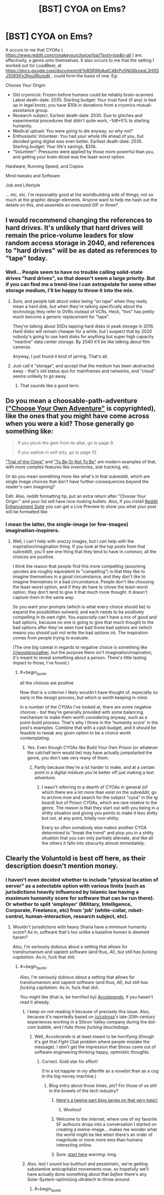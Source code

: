 #+TITLE: [BST] CYOA on Ems?

* [BST] CYOA on Ems?
:PROPERTIES:
:Author: DataPacRat
:Score: 10
:DateUnix: 1435155501.0
:END:
It occurs to me that CYOAs ( [[https://www.reddit.com/r/makeyourchoice/top/?sort=top&t=all]] ) are, effectively, a genre unto themselves. It also occurs to me that the setting I worked out for LoadBear, at [[https://docs.google.com/document/d/1nRSRWbAqtC48rPv5NG6kzggL3HXSJ1O93jFn3fgu0Rs/edit]] , could form the basis of one. Eg:

Choose Your Origin:

- Old cryonicist: Frozen before humans could be reliably brain-scanned. Latest death-date: 2035. Starting budget: Your trust fund (if any) is tied up in legal knots; you have $10k in donations from a cryonics mutual-assistance group.
- Research subject. Earliest death-date: 2030. Due to glitches and experimental procedures that didn't quite work, -1d6*5% to starting humanity.
- Medical upload: You were going to die anyway, so why not?
- Enthusiastic Volunteer: You had your whole life ahead of you, but decided going digital was even better. Earliest death-date: 2035. Starting budget: Your life's savings, $20k.
- "Volunteer": Pressures were applied by those more powerful than you, and getting your brain diced was the least-worst option.

Hardware, Running Speed, and Copies

Mind-tweaks and Software

Job and Lifestyle

... etc, etc. I'm reasonably good at the worldbuilding side of things; not so much at the graphic design elements. Anyone want to help me hash out the details on this, and assemble an oversized GIF or three?


** I would recommend changing the references to hard drives. It's unlikely that hard drives will remain the price-volume leaders for slow random access storage in 2040, and references to "hard drives" will be as dated as references to "tape" today.
:PROPERTIES:
:Author: ArgentStonecutter
:Score: 3
:DateUnix: 1435158900.0
:END:

*** Well... People seem to have no trouble calling solid-state drives "hard drives", so that doesn't seem a large priority. But if you can find me a trend-line I can extrapolate for some other storage medium, I'll be happy to throw it into the mix.
:PROPERTIES:
:Author: DataPacRat
:Score: 4
:DateUnix: 1435160295.0
:END:

**** Sure, and people talk about video being "on tape" when they really mean a hard disk, but when they're talking specifically about the technology they refer to DVRs instead of VCRs. Heck, "tivo" has pretty much become a generic replacement for "tape".

They're talking about SSDs lapping hard disks in peak storage in 2016. Hard disks will remain cheaper for a while, but I suspect that by 2020 nobody's going to use hard disks for anything but super high capacity "nearline" data center storage. By 2040 it'll be like talking about film cameras.

Anyway, I just found it kind of jarring. That's all.
:PROPERTIES:
:Author: ArgentStonecutter
:Score: 3
:DateUnix: 1435177910.0
:END:


**** Just call it "storage", and accept that the medium has been abstracted away - that's old status quo for mainframes and networks, and "cloud" seems unlikely to go away.
:PROPERTIES:
:Author: PeridexisErrant
:Score: 1
:DateUnix: 1435207453.0
:END:

***** That sounds like a good term.
:PROPERTIES:
:Author: ArgentStonecutter
:Score: 1
:DateUnix: 1436638350.0
:END:


** Do you mean a choosable-path-adventure ([[https://en.wikipedia.org/wiki/Choose_Your_Own_Adventure]["Choose Your Own Adventure"]] is copyrighted), like the ones that you might have come across when you were a kid? Those generally go something like:

#+begin_quote
  If you pluck the gem from its altar, go to page 9.

  If you wallow in self-pity, go to page 13.
#+end_quote

[[http://www.amazon.com/Trial-Clone-An-Interactive-Adventure/dp/0982853726]["Trial of the Clone"]] and [[http://www.amazon.com/To-Be-Not/dp/0982853742]["To Be Or Not To Be"]] are modern examples of that, with more complex features like inventories, stat tracking, etc.

Or do you mean something more like what's in that subreddit, which are single image choices that don't have further consequences beyond the reader's own imagining?

Edit: Also, reddit formatting tip, put an extra return after "Choose Your Origin:" and your list will have nice-looking bullets. Also, if you install [[http://redditenhancementsuite.com/][Reddit Enhancement Suite]] you can get a Live Preview to show you what your post will be formatted like.
:PROPERTIES:
:Author: alexanderwales
:Score: 1
:DateUnix: 1435158086.0
:END:

*** I mean the latter, the single-image (or few-images) imagination-inspirers.
:PROPERTIES:
:Author: DataPacRat
:Score: 2
:DateUnix: 1435158576.0
:END:

**** Well, I can't help with snazzy images, but I /can/ help with the inspiration/imagination thing. If you look at the top posts from that subreddit, you'll see one thing that they tend to have in common; all the choices are positive.

I think the reason that people find this more compelling (assuming upvotes are roughly equivalent to "compelling") is that they like to imagine themselves in a good circumstance, and they don't like to imagine themselves in a bad circumstance. People don't like choosing the least-worst option, and if they /do/ have to chose the least-worst option, they don't tend to give it that much more thought. It doesn't capture them in the same way.

So you want your prompts (which is what every choice should be) to expand the possibilities outward, and each needs to be positively compelling in its own right. You /especially/ can't have a mix of good and bad options, because no one is going to give that much thought to the bad options after they've seen how bad those bad options are (which means you should just not write the bad options in). The inspiration comes from people trying to evaluate.

(The one big caveat in regards to negative choice is something like [[/r/wouldyourather]], but the purpose there isn't imagination/inspiration, it's meant to reveal something about a person. There's little lasting impact to those, I've found.)
:PROPERTIES:
:Author: alexanderwales
:Score: 2
:DateUnix: 1435159951.0
:END:

***** #+begin_quote
  all the choices are positive
#+end_quote

Now /that/ is a criterion I likely wouldn't have thought of, especially so early in the design process, but which is worth keeping in mind.

In a number of the CYOAs I've looked at, there are /some/ negative choices - but they're generally provided with some balancing mechanism to make them worth considering anyway, such as a point-build process. That's why I threw in the 'humanity score' in the post's examples. Combine that with a cash budget, and it should be feasible to tweak any given option to be a choice worth contemplating.
:PROPERTIES:
:Author: DataPacRat
:Score: 2
:DateUnix: 1435160711.0
:END:

****** Yes. Even though CYOAs like Build Your Own Prison (or whatever the catchall term would be) may have actually jumpstarted the genre, you don't see very many of them.
:PROPERTIES:
:Author: callmebrotherg
:Score: 1
:DateUnix: 1435167062.0
:END:

******* Partly because they're a lot harder to make, and at a certain point in a digital medium you're better off just making a text adventure.
:PROPERTIES:
:Author: alexanderwales
:Score: 1
:DateUnix: 1435167690.0
:END:

******** I wasn't referring to a dearth of CYOAs in general (of which there are a lot more than exist on the subreddit; go to archive.moe and search for the subject "cyoa" in the /tg/ board) but of Prison CYOAs, which are rare relative to the genre. The reason is that they start out with you being in a shitty situation and giving you points to make it less shitty but not, at any point, totally non-shitty.

Every so often somebody else makes another CYOA determined to "break the trend" and plop you in a shitty situation that you can only partially alleviate, and like all the others it falls into obscurity almost immediately.
:PROPERTIES:
:Author: callmebrotherg
:Score: 2
:DateUnix: 1435168755.0
:END:


** Clearly the Voluntold is best off here, as their description doesn't mention money.
:PROPERTIES:
:Score: 1
:DateUnix: 1435159390.0
:END:

*** I haven't even decided whether to include "physical location of server" as a selectable option with various limits (such as jurisdictions heavily influenced by Islamic law having a maximum humanity score for software that can be run there). Or whether to split 'employer' (Military, Intelligence, Corporate, Freelance, etc) from 'job' (white-collar, robot-control, human-interaction, research subject, etc).
:PROPERTIES:
:Author: DataPacRat
:Score: 1
:DateUnix: 1435160483.0
:END:

**** Wouldn't jurisdictions with heavy Sharia have a /minimum/ humanity score? As in, software that's too unlike a baseline human is deemed haram?

Also, I'm seriously dubious about a setting that allows for transhumanism and sapient software (and thus, AI), but /still has fucking capitalism/. As in, fuck that shit.
:PROPERTIES:
:Score: 2
:DateUnix: 1435160682.0
:END:

***** #+begin_quote
  Also, I'm seriously dubious about a setting that allows for transhumanism and sapient software (and thus, AI), but /still has fucking capitalism/. As in, fuck that shit.
#+end_quote

You might like (that is, be horrified by) [[http://www.antipope.org/charlie/blog-static/fiction/accelerando/accelerando-intro.html][/Accelerando/]], if you haven't read it already.
:PROPERTIES:
:Author: alexanderwales
:Score: 2
:DateUnix: 1435160883.0
:END:

****** I keep on not-reading it because of precisely this issue. Also, because it's reportedly based on [[/u/cstross]]'s late-20th-century experiences working in a Silicon Valley company during the dot-com bubble, and /I hate those fucking douchebags/.
:PROPERTIES:
:Score: 3
:DateUnix: 1435163705.0
:END:

******* Well, /Accelerando/ is at least meant to be horrifying (though it's got that /Fight Club/ problem where people mistake the message). I don't get the impression that Stross came out of software engineering thinking happy, optimistic thoughts.
:PROPERTIES:
:Author: alexanderwales
:Score: 4
:DateUnix: 1435164210.0
:END:

******** Correct. Gold star for effort!

(I'm a lot happier in my afterlife as a novelist than as a cog in the big money machine.)
:PROPERTIES:
:Author: cstross
:Score: 10
:DateUnix: 1435165095.0
:END:

********* Blog entry about those times, pls? For those of us still in the bowels of the tech industry?
:PROPERTIES:
:Score: 5
:DateUnix: 1435166354.0
:END:

********** [[http://www.antipope.org/charlie/blog-static/2009/07/how-i-got-here-in-the-end-my-n.html][Here's a twelve part blog series on that very topic!]]
:PROPERTIES:
:Author: alexanderwales
:Score: 4
:DateUnix: 1435166720.0
:END:

*********** Woohoo!
:PROPERTIES:
:Score: 2
:DateUnix: 1435166866.0
:END:


********** Welcome to the internet, where one of my favorite SF authours drops into a conversation I started on creating a meme-image... makes me wonder what the world might be like when there's an order of magnitude or more more ems than humans interacting online.
:PROPERTIES:
:Author: DataPacRat
:Score: 6
:DateUnix: 1435168234.0
:END:


********** Sure: [[http://www.antipope.org/charlie/who_am_i/autobio-all-redacted.html][start here]] /warning: long/.
:PROPERTIES:
:Author: cstross
:Score: 4
:DateUnix: 1435167289.0
:END:


****** Also, lest I sound too butthurt and pessimistic, we're getting substantive anticapitalist movements /now/, so hopefully we'll have actually done something about that /before/ there's any Solar-System-optimizing ultratech to throw around.
:PROPERTIES:
:Score: 2
:DateUnix: 1435163986.0
:END:

******* #+begin_quote
  anticapitalist
#+end_quote

Whenever I see such a term, I always wonder whether the intended meaning is 'anti-corporatist', as in against mercentalist oligarchies who conspire to prevent the rise of any competitors; or 'anti-competitionist', as in forbidding anyone from even trying to offer better services for lower cost than existing providers.

There's a difference between the form of capitalism which Adam Smith espoused (and David Brin currently champions), and the form of capitalism preferred by the current reigning elite; and getting rid of the latter shouldn't necessarily mean getting rid of the former.

Of course, once you start having /ems/ around who compete with biological humans, then even competitionist capitalism may lead to Chinese-style "interesting" results...
:PROPERTIES:
:Author: DataPacRat
:Score: 3
:DateUnix: 1435164505.0
:END:

******** #+begin_quote
  Whenever I see such a term, I always wonder whether the intended meaning is 'anti-corporatist', as in against mercentalist oligarchies who conspire to prevent the rise of any competitors; or 'anti-competitionist', as in forbidding anyone from even trying to offer better services for lower cost than existing providers.
#+end_quote

Neither. Rather than just pointing you to [[/r/socialism]] or some propaganda literature, we have a middle-ground subreddit entitled [[/r/DebateaCommunist]] where you could ask the relevant questions about what we mean by "anticapitalist". If you do want some propaganda literature, the /Communist Manifesto/ and /Debt: the First 5000 Years/ make very good sequels to Yvain's "Meditations on Moloch".

I honestly am starting to feel like someone needs to write "A Rationalist's Introduction to Why People Don't Like Capitalism and What They're Talking About", and since I'm the only one /this/ intensely interested in destroying capitalism, I'll probably have to do that. It might come after the entire rest of everything on my queue, but if it gets sufficiently delayed it'll come after I [[https://kitano25.files.wordpress.com/2012/06/e382a4e383a1e383bce382b8-11.jpg][pick up a Stone Mask and start yelling, "I REJECT MY HUMANITY, JOJO!"]] (That's actually a terrible idea, since I really don't want to subsist off blood and avoid going outdoors during daylight hours.)

The very short summary is: we are against /private, profit-seeking ownership of the means of production, and their operation via wage-labor/. The reason for italicizing that definition is because it's /important/: almost all economic systems have included /elements/ of communal cooperation, loose social cooperation (as between ordinary friends rather than tribe-mates or family members), trade and exchange, and hierarchical domination. /Capitalism/, as such, is a historically recent (1800s, more-or-less) and particularly pernicious arrangement of these elements according to the definition I gave, and in fact even capitalism has taken varied forms in different places and times, some more vicious and others even somewhat benign. Moreover, all of them were /instituted/ by the deliberate imposition, through violence (usually /state/ violence), of new ways of living and new ownership arrangements on existing populations.

Or, to sum it all up, we are talking about a system created by people, not about some kind of "naturally-occurring" economic phenomenon. In fact, the best argument usually made /for/ capitalism is that /naturally/ occurring economies are /really fucking poor/.

All capitalism's variations, by definition, are characterized by private, profit-seeking ownership of the means of production, and the operation of those means (such as machines and such) by wage-labor. And the standard anticapitalist criticism is that capitalism contains "internal contradictions", or in other words, it cannot keep the promises it makes in order to justify itself.

(So for example, capitalism promises cheap consumer goods, but then creates glut/depression/debt-crisis conditions in which the overwhelming majority of the population can't /afford/ those consumer goods. So you end up with "poverty in the midst of plenty", as Henry George put it in /Progress and Poverty/.)

#+begin_quote
  Of course, once you start having /ems/ around who compete with biological humans, then even competitionist capitalism may lead to Chinese-style "interesting" results...
#+end_quote

Hence why we say that capitalism has "internal contradictions": in the limit as goods and labor grow more plentiful, investments grow more scarce (because the most productive potential enterprises already exist), and thus both workers' wages and the owners' rate of profit falls while wealth accrues to rent-extractors. This is an unintended, counterintuitive, undesirable, self-destructive, but /causal/ result: the attractor state of the system.

The usual counterargument is social democracy, which is actually a very good system for its available level of technology, but also has a tendency to be dismantled by ideologues trying to make a purer capitalism. Social democracy also contains its own internal contradictions, such as generosity to consumers, workers, and retirees eventually leading to a reduction in the rate of profit, thus creating capital flight.

*TL;DR: Capitalism, especially the particular variety of /neoliberal/ capitalism we experience in Western countries these days, is only one possible economic system among many, rather than [[https://unlearningeconomics.wordpress.com/2012/02/14/how-natural-is-capitalism-exactly/][a name abstracting over an inevitable fact of nature]]. You not only can but /should/ reasonably expect that increasingly powerful minds, unbound by physical bodies or today's laws, might invent something more suitable to their own circumstances than a linear extrapolation of today's economic system (which is itself a kludge-loaded dying whale with increasingly many band-aids strapped on to make old social arrangements keep sputtering on in the face of new technological and sociopolitical realities). For example, what would ems think of copyright?*
:PROPERTIES:
:Score: 4
:DateUnix: 1435165949.0
:END:

********* I am really looking forward to the full write-up, whenever it occurs.
:PROPERTIES:
:Author: callmebrotherg
:Score: 2
:DateUnix: 1435167278.0
:END:

********** Same.
:PROPERTIES:
:Author: alexanderwales
:Score: 2
:DateUnix: 1435167723.0
:END:


********* #+begin_quote
  social democracy
#+end_quote

... I think that in order to have a conversation on much of your post, we would have to taboo a lot of the basic words, since the definitions I'm aware of seem to only partly overlap with the ones you're using. But, back to ems:

#+begin_quote
  what would ems think of copyright?
#+end_quote

Given ems are people, with little necessarily in common other than their substrate, this is about as hard a question to answer as, say, "what do Canadians think of such-and-such a trade deal?".
:PROPERTIES:
:Author: DataPacRat
:Score: 1
:DateUnix: 1435166814.0
:END:

********** #+begin_quote
  ... I think that in order to have a conversation on much of your post, we would have to taboo a lot of the basic words, since the definitions I'm aware of seem to only partly overlap with the ones you're using.
#+end_quote

Hence my inviting you to an entire subreddit devoted to tabooing the words and talking about what everyone really means. Contrary to the name, there are lots of pro-capitalist people on there who can discuss well.

But "social democracy", for instance, means something roughly like, "partial nationalization in some cases + welfare-state + pro-worker labor laws + capitalism". Or, if you prefer extensional training samples rather than intentional definitions, "that thing they had in post-WW2 Europe, until Thatcher mucked it up in Britain and then the rest of the Continent followed suit in the '90s."

#+begin_quote
  Given ems are people, with little necessarily in common other than their substrate, this is about as hard a question to answer as, say, "what do Canadians think of such-and-such a trade deal?".
#+end_quote

It really isn't, because copyright law is directly about regulating the substance of an em's life: data. Ems can't exactly have any kind of a living environment to interact in or with without data, and copyright laws are all about restricting which bits of data can go where. Wouldn't an em naturally want to carry, "the internet interprets censorship as damage and routes around it" to its logical limit and take a Pirate Party-type position on copyright?
:PROPERTIES:
:Score: 1
:DateUnix: 1435167009.0
:END:

*********** #+begin_quote
  Wouldn't an em naturally want to carry, "the internet interprets censorship as damage and routes around it" to its logical limit and take a Pirate Party-type position on copyright?
#+end_quote

Maybe. Or it might decide that since it's data it would like to have control of its own fate and not depend purely on physical and cryptographic copy protection to give people an incentive not to fork it into a torture sim. Especially since copy protection increases the possibility of catastrophic failure of any given instance.
:PROPERTIES:
:Author: ArgentStonecutter
:Score: 2
:DateUnix: 1435179422.0
:END:


*********** #+begin_quote
  the substance of an em's life
#+end_quote

I'm focusing on a slightly more fundamental detail: Who has the physical power to flip off an em's power switch, and who has the legal right to delete an em? Compared to that detail, whether an em's memory of a book is considered a "copy" that has to be paid for seems something of a lesser detail - important, surely, but not quite as much as the em's basic survival.
:PROPERTIES:
:Author: DataPacRat
:Score: 1
:DateUnix: 1435167914.0
:END:

************ #+begin_quote
  Compared to that detail, whether an em's memory of a book is considered a "copy" that has to be paid for seems something of a lesser detail - important, surely, but not quite as much as the em's basic survival.
#+end_quote

How does an em make a living, presuming you have a scarcity-based economy and it's not just /free/, if not by producing digital goods, or using digital goods as tools to produce physical goods and services?

What about the copy of a book an em keeps on its /bookshelf/? Although the memory thing is actually pretty important, considering how many of your memories are inevitably going to contain what could arguably be called "copyrighted material". If your physics class used a copyrighted textbook, do your memories of the class constitute copyrighted data for which you have to pay? And what if you don't pay: do you have to forget physics?

This /was/ all covered in that video, "Life: the Singularity ruined by lawyers".

#+begin_quote
  Who has the physical power to flip off an em's power switch, and who has the legal right to delete an em?
#+end_quote

How do they prevent the em from backing themselves up? What stops the em society from reaching into the physical world and making themselves self-sufficient?

In short, why aren't they /powerful/?
:PROPERTIES:
:Score: 1
:DateUnix: 1435170349.0
:END:

************* #+begin_quote
  How does an em make a living
#+end_quote

As mentioned elsewhere in this thread, my current candidates for ems' jobs are white-collar paper-pushing, driving a robot (such as a vehicle), human interaction (such as personal concierge), or lab-rat. All of these require, at the least, that the electricity used by the em's CPU be paid for, which seems likely to be a scarce resource to the time in question.

#+begin_quote
  How do they prevent the em from backing themselves up?
#+end_quote

By having root authority over the computer running the em's simulated brain.

#+begin_quote
  What stops the em society from reaching into the physical world and making themselves self-sufficient?
#+end_quote

Not having enough cash to research how to turn a robotic factory into a Von Neumann self-replicator, and then to buy the necessary resources to make one. (Which doesn't even get into the costs of /defending/ such a proto-Von-Neumann factory from hostile interests.)

#+begin_quote
  In short, why aren't they /powerful/?
#+end_quote

Biological humans have a rather extensive first-mover advantage, and in this timeline, sapient ems were only created five years ago.
:PROPERTIES:
:Author: DataPacRat
:Score: 1
:DateUnix: 1435171389.0
:END:

************** Well, fair enough for your world-building, even if I think you're overestimating the chances of working WBE, underestimating the chances on AI, and wildly overestimating the chances of /jobs/ being a thing.
:PROPERTIES:
:Score: 1
:DateUnix: 1435173821.0
:END:

*************** #+begin_quote
  you're overestimating the chances of working WBE
#+end_quote

Quite possibly. Still, I find it fascinating that it's at least /plausible/ to discuss ems coming into being in just 20 years, as opposed to the usual Singularity timeline having them appear in around 35-40.

#+begin_quote
  underestimating the chances on AI
#+end_quote

If it makes you feel any better, AI researchers who go em can, if someone pays for the electricity, be run nearly arbitrarily fast; so progress in non-WBE AI is likely to proceed quite quickly as soon as anyone cares to make the effort.

#+begin_quote
  wildly overestimating the chances of /jobs/ being a thing.
#+end_quote

I expect the Overton window to have shifted to the point where Basic Guaranteed Income (or a Negative Income Tax) will be seen somewhere around the equivalent of how present-day left-wing parties' major planks are - maybe something around present-day views on health care. (Eg, taken for granted in Europe, decried as a communist abomination by the American right, etc, etc.)
:PROPERTIES:
:Author: DataPacRat
:Score: 1
:DateUnix: 1435174950.0
:END:

**************** #+begin_quote
  I expect the Overton window to have shifted to the point where Basic Guaranteed Income (or a Negative Income Tax) will be seen somewhere around the equivalent of how present-day left-wing parties' major planks are - maybe something around present-day views on health care. (Eg, taken for granted in Europe, decried as a communist abomination by the American right, etc, etc.)
#+end_quote

Right, but that still doesn't actually make it profitable to pay people and ems to do things that non-sapient, non-rights-having machines could otherwise do.

#+begin_quote
  If it makes you feel any better, AI researchers who go em can, if someone pays for the electricity, be run nearly arbitrarily fast; so progress in non-WBE AI is likely to proceed quite quickly as soon as anyone cares to make the effort.
#+end_quote

Ah. Where are my CYOA options for "take over the world in 15 days"?
:PROPERTIES:
:Score: 1
:DateUnix: 1435175025.0
:END:

***************** #+begin_quote
  things that non-sapient, non-rights-having machines could otherwise do.
#+end_quote

Have you read "Manna", by Marshall Brain ( [[http://marshallbrain.com/manna1.htm]] )? I've been wondering how far along in that progression it would be most plausible to set things, for this timeline.

#+begin_quote
  Where are my CYOA options for "take over the world in 15 days"?
#+end_quote

:) I'm already hoping I can arrange the Em CYOA to implicitly allow the reader to put together such a build, ala the Morrowind intelligence-potion Singularity.
:PROPERTIES:
:Author: DataPacRat
:Score: 1
:DateUnix: 1435175372.0
:END:


***** #+begin_quote
  software that's too unlike a baseline human is deemed haram?
#+end_quote

The maximum score idea is based on the principle, in some versions of Islam, which forbids too-accurate representations of living things, especially of people.

#+begin_quote
  I'm seriously dubious about a setting
#+end_quote

In the "LoadBear" exercise, I assumed that neural scanning good enough to create humans arrives in around 2035, and the overall setting is 2040; given the numbers I extrapolated from current trends, that seems to be just around when the major economic/political changes would likely start hitting.
:PROPERTIES:
:Author: DataPacRat
:Score: 2
:DateUnix: 1435160961.0
:END:

****** #+begin_quote
  The maximum score idea is based on the principle, in some versions of Islam, which forbids too-accurate representations of living things, especially of people.
#+end_quote

Ah, that makes more sense.

#+begin_quote
  In the "LoadBear" exercise, I assumed that neural scanning good enough to create humans arrives in around 2035, and the overall setting is 2040; given the numbers I extrapolated from current trends, that seems to be just around when the major economic/political changes would likely start hitting.
#+end_quote

Maybe if you follow Kurzweilian predictions?
:PROPERTIES:
:Score: 1
:DateUnix: 1435163730.0
:END:

******* #+begin_quote
  Maybe if you follow Kurzweilian predictions?
#+end_quote

For the LoadBear thing, I just used straight-line extrapolations of present-day and historical trend-lines. With a few assumptions about em size, in 2035, the minimum cost to run an em is around $15 an hour; in 2040, $2 an hour; in 2045, $0.20 an hour; and by 2050, around $500 per year. This is probably underestimating how fast the tech will change once high-skill em researchers can be run at greater than realtime, but suffices for simple worldbuilding where there's a lack of a coherent model that includes the greater complexity.
:PROPERTIES:
:Author: DataPacRat
:Score: 2
:DateUnix: 1435164160.0
:END:

******** BTW, have you read /Permutation City/?
:PROPERTIES:
:Author: ArgentStonecutter
:Score: 1
:DateUnix: 1435179560.0
:END:

********* It's been in my to-read pile for quite some time, but has never made it to the top.

(In case you're curious, not counting re-reading S.I. to refamiliarize myself, and various non-fiction research reading, my to-read pile is currently topped by the 40-odd Oz books, Pratchett and Baxter's "Long Utopia", the fourth-and-subsequent Lensman books, and selections from my collection of John Varley.) (... Okay, I just realized: something old, something new, something (frequently) borrowed (from), and something blue.)
:PROPERTIES:
:Author: DataPacRat
:Score: 1
:DateUnix: 1435180338.0
:END:

********** /Permutation City/ is *so* relevant to your LoadBear backstory...
:PROPERTIES:
:Author: ArgentStonecutter
:Score: 1
:DateUnix: 1435184638.0
:END:


** Some of the particular CYOAs I'm feeling inspired by:

- Star Dust, at [[http://1d4chan.org/wiki/StarDustCYOA]] , creates a whole world out of some ship-building choice-making.
- Rebellion, at [[https://feathersnake.wordpress.com/2015/01/30/rebellion-cyoa/]] , has a system with multiple types of points to buy.
- Treasure Hunter, at [[https://www.reddit.com/r/makeyourchoice/comments/310e5h/treasure_hunter_cyoa/]] , lets the user create a nearly complete story (out of a number of possible stories) for themselves.
- Super Soldier, at [[https://www.reddit.com/r/makeyourchoice/comments/2fj7fd/super_soldier_cyoa/]] , demonstrates a basic character-creation process.
:PROPERTIES:
:Author: DataPacRat
:Score: 1
:DateUnix: 1435170022.0
:END:


** [[http://anonkun.com/][Do it, faggot. :D]]
:PROPERTIES:
:Author: Transfuturist
:Score: 1
:DateUnix: 1435257339.0
:END:


** Was re-reading this and had a chuckle at [[http://tvtropes.org/pmwiki/pmwiki.php/Main/ArsonMurderAndJaywalking]["kidnapping, murder, genocide, or copyright infringement"]].
:PROPERTIES:
:Author: ArgentStonecutter
:Score: 1
:DateUnix: 1436638403.0
:END:
